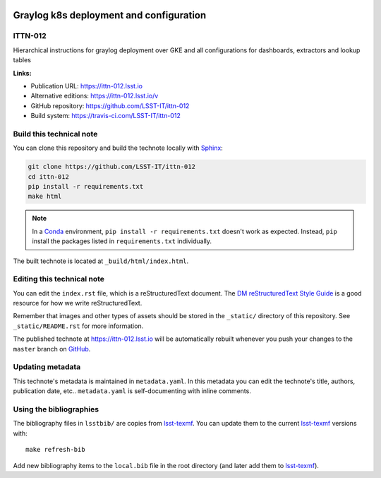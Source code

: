 .. image:: https://img.shields.io/badge/ittn--012-lsst.io-brightgreen.svg
   :target: https://ittn-012.lsst.io
.. image:: https://travis-ci.com/LSST-IT/ittn-012.svg
   :target: https://travis-ci.com/LSST-IT/ittn-012
..
  Uncomment this section and modify the DOI strings to include a Zenodo DOI badge in the README
  .. image:: https://zenodo.org/badge/doi/10.5281/zenodo.#####.svg
     :target: http://dx.doi.org/10.5281/zenodo.#####

########################################
Graylog k8s deployment and configuration
########################################

ITTN-012
========

Hierarchical instructions for graylog deployment over GKE and all configurations for dashboards, extractors and lookup tables

**Links:**

- Publication URL: https://ittn-012.lsst.io
- Alternative editions: https://ittn-012.lsst.io/v
- GitHub repository: https://github.com/LSST-IT/ittn-012
- Build system: https://travis-ci.com/LSST-IT/ittn-012


Build this technical note
=========================

You can clone this repository and build the technote locally with `Sphinx`_:

.. code-block:: bash

   git clone https://github.com/LSST-IT/ittn-012
   cd ittn-012
   pip install -r requirements.txt
   make html

.. note::

   In a Conda_ environment, ``pip install -r requirements.txt`` doesn't work as expected.
   Instead, ``pip`` install the packages listed in ``requirements.txt`` individually.

The built technote is located at ``_build/html/index.html``.

Editing this technical note
===========================

You can edit the ``index.rst`` file, which is a reStructuredText document.
The `DM reStructuredText Style Guide`_ is a good resource for how we write reStructuredText.

Remember that images and other types of assets should be stored in the ``_static/`` directory of this repository.
See ``_static/README.rst`` for more information.

The published technote at https://ittn-012.lsst.io will be automatically rebuilt whenever you push your changes to the ``master`` branch on `GitHub <https://github.com/LSST-IT/ittn-012>`_.

Updating metadata
=================

This technote's metadata is maintained in ``metadata.yaml``.
In this metadata you can edit the technote's title, authors, publication date, etc..
``metadata.yaml`` is self-documenting with inline comments.

Using the bibliographies
========================

The bibliography files in ``lsstbib/`` are copies from `lsst-texmf`_.
You can update them to the current `lsst-texmf`_ versions with::

   make refresh-bib

Add new bibliography items to the ``local.bib`` file in the root directory (and later add them to `lsst-texmf`_).

.. _Sphinx: http://sphinx-doc.org
.. _DM reStructuredText Style Guide: https://developer.lsst.io/restructuredtext/style.html
.. _this repo: ./index.rst
.. _Conda: http://conda.pydata.org/docs/
.. _lsst-texmf: https://lsst-texmf.lsst.io
